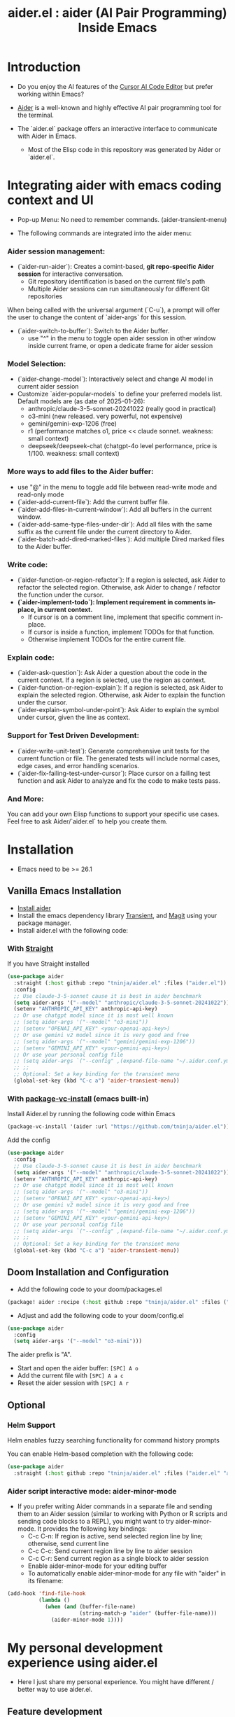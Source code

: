#+TITLE: aider.el : aider (AI Pair Programming) Inside Emacs

* Introduction

- Do you enjoy the AI features of the [[https://www.cursor.com/][Cursor AI Code Editor]] but prefer working within Emacs?

- [[https://github.com/paul-gauthier/aider][Aider]] is a well-known and highly effective AI pair programming tool for the terminal.

- The `aider.el` package offers an interactive interface to communicate with Aider in Emacs.
  - Most of the Elisp code in this repository was generated by Aider or `aider.el`.

* Integrating aider with emacs coding context and UI

- Pop-up Menu: No need to remember commands. (aider-transient-menu)

[[file:./transient_menu.png]]

- The following commands are integrated into the aider menu:

*** Aider session management:
  - (`aider-run-aider`): Creates a comint-based, *git repo-specific Aider session* for interactive conversation.
    - Git repository identification is based on the current file's path
    - Multiple Aider sessions can run simultaneously for different Git repositories
When being called with the universal argument (`C-u`), a prompt will offer the user to change the content of `aider-args` for this session.
  - (`aider-switch-to-buffer`): Switch to the Aider buffer.
    - use "^" in the menu to toggle open aider session in other window inside current frame, or open a dedicate frame for aider session

*** Model Selection:
  - (`aider-change-model`): Interactively select and change AI model in current aider session
  - Customize `aider-popular-models` to define your preferred models list. Default models are (as date of 2025-01-26):
    - anthropic/claude-3-5-sonnet-20241022 (really good in practical)
    - o3-mini (new released. very powerful, not expensive)
    - gemini/gemini-exp-1206 (free)
    - r1 (performance matches o1, price << claude sonnet. weakness: small context)
    - deepseek/deepseek-chat (chatgpt-4o level performance, price is 1/100. weakness: small context)

*** More ways to add files to the Aider buffer:
  - use "@" in the menu to toggle add file between read-write mode and read-only mode
  - (`aider-add-current-file`): Add the current buffer file.
  - (`aider-add-files-in-current-window`): Add all buffers in the current window.
  - (`aider-add-same-type-files-under-dir`): Add all files with the same suffix as the current file under the current directory to Aider.
  - (`aider-batch-add-dired-marked-files`): Add multiple Dired marked files to the Aider buffer.

*** Write code:
  - (`aider-function-or-region-refactor`): If a region is selected, ask Aider to refactor the selected region. Otherwise, ask Aider to change / refactor the function under the cursor.
  - *(`aider-implement-todo`): Implement requirement in comments in-place, in current context.*
    - If cursor is on a comment line, implement that specific comment in-place.
    - If cursor is inside a function, implement TODOs for that function.
    - Otherwise implement TODOs for the entire current file.

*** Explain code:
  - (`aider-ask-question`): Ask Aider a question about the code in the current context. If a region is selected, use the region as context.
  - (`aider-function-or-region-explain`): If a region is selected, ask Aider to explain the selected region. Otherwise, ask Aider to explain the function under the cursor.
  - (`aider-explain-symbol-under-point`): Ask Aider to explain the symbol under cursor, given the line as context.

*** Support for Test Driven Development:
  - (`aider-write-unit-test`): Generate comprehensive unit tests for the current function or file. The generated tests will include normal cases, edge cases, and error handling scenarios.
  - (`aider-fix-failing-test-under-cursor`): Place cursor on a failing test function and ask Aider to analyze and fix the code to make tests pass.

*** And More:
You can add your own Elisp functions to support your specific use cases. Feel free to ask Aider/`aider.el` to help you create them.


* Installation

- Emacs need to be >= 26.1

** Vanilla Emacs Installation
- [[https://aider.chat/docs/install.html][Install aider]]
- Install the emacs dependency library [[https://github.com/magit/transient][Transient]], and [[https://github.com/magit/magit][Magit]] using your package manager.
- Install aider.el with the following code:

*** With [[https://github.com/radian-software/straight.el?tab=readme-ov-file][Straight]]
If you have Straight installed
#+BEGIN_SRC emacs-lisp
  (use-package aider
    :straight (:host github :repo "tninja/aider.el" :files ("aider.el"))
    :config
    ;; Use claude-3-5-sonnet cause it is best in aider benchmark
    (setq aider-args '("--model" "anthropic/claude-3-5-sonnet-20241022"))
    (setenv "ANTHROPIC_API_KEY" anthropic-api-key)
    ;; Or use chatgpt model since it is most well known
    ;; (setq aider-args '("--model" "o3-mini"))
    ;; (setenv "OPENAI_API_KEY" <your-openai-api-key>)
    ;; Or use gemini v2 model since it is very good and free
    ;; (setq aider-args '("--model" "gemini/gemini-exp-1206"))
    ;; (setenv "GEMINI_API_KEY" <your-gemini-api-key>)
    ;; Or use your personal config file
    ;; (setq aider-args `("--config" ,(expand-file-name "~/.aider.conf.yml")))
    ;; ;;
    ;; Optional: Set a key binding for the transient menu
    (global-set-key (kbd "C-c a") 'aider-transient-menu))
#+END_SRC

*** With [[https://www.gnu.org/software/emacs/manual/html_node/emacs/Fetching-Package-Sources.html#:~:text=One%20way%20to%20do%20this,just%20like%20any%20other%20package.][package-vc-install]] (emacs built-in)
Install Aider.el by running the following code within Emacs
#+BEGIN_SRC emacs-lisp
(package-vc-install '(aider :url "https://github.com/tninja/aider.el"))
#+END_SRC
Add the config
#+BEGIN_SRC emacs-lisp
  (use-package aider
    :config
    ;; Use claude-3-5-sonnet cause it is best in aider benchmark
    (setq aider-args '("--model" "anthropic/claude-3-5-sonnet-20241022"))
    (setenv "ANTHROPIC_API_KEY" anthropic-api-key)
    ;; Or use chatgpt model since it is most well known
    ;; (setq aider-args '("--model" "o3-mini"))
    ;; (setenv "OPENAI_API_KEY" <your-openai-api-key>)
    ;; Or use gemini v2 model since it is very good and free
    ;; (setq aider-args '("--model" "gemini/gemini-exp-1206"))
    ;; (setenv "GEMINI_API_KEY" <your-gemini-api-key>)
    ;; Or use your personal config file
    ;; (setq aider-args `("--config" ,(expand-file-name "~/.aider.conf.yml")))
    ;; ;;
    ;; Optional: Set a key binding for the transient menu
    (global-set-key (kbd "C-c a") 'aider-transient-menu))
#+END_SRC

** Doom Installation and Configuration

- Add the following code to your doom/packages.el

#+BEGIN_SRC emacs-lisp
(package! aider :recipe (:host github :repo "tninja/aider.el" :files ("aider.el" "aider-doom.el")))
#+END_SRC

- Adjust and add the following code to your doom/config.el

#+BEGIN_SRC emacs-lisp
(use-package aider
  :config
  (setq aider-args '("--model" "o3-mini")))
#+END_SRC

The aider prefix is "A".

- Start and open the aider buffer: =[SPC] A o=
- Add the current file with =[SPC] A a c=
- Reset the aider session with =[SPC] A r=
[[file:./doom-menus.png]]

** Optional

*** Helm Support

Helm enables fuzzy searching functionality for command history prompts

You can enable Helm-based completion with the following code:

#+BEGIN_SRC emacs-lisp
  (use-package aider
    :straight (:host github :repo "tninja/aider.el" :files ("aider.el" "aider-helm.el")))
#+END_SRC

*** Aider script interactive mode: aider-minor-mode

- If you prefer writing Aider commands in a separate file and sending them to an Aider session (similar to working with Python or R scripts and sending code blocks to a REPL), you might want to try aider-minor-mode. It provides the following key bindings:
  - C-c C-n: If region is active, send selected region line by line; otherwise, send current line
  - C-c C-c: Send current region line by line to aider session
  - C-c C-r: Send current region as a single block to aider session
  - Enable aider-minor-mode for your editing buffer
  - To automatically enable aider-minor-mode for any file with "aider" in its filename:

#+BEGIN_SRC emacs-lisp
  (add-hook 'find-file-hook
            (lambda ()
              (when (and (buffer-file-name)
                         (string-match-p "aider" (buffer-file-name)))
                (aider-minor-mode 1))))
#+END_SRC

* My personal development experience using aider.el

- Here I just share my personal experience. You might have different / better way to use aider.el.

** Feature development

1. Start an Aider session specific to your current git repository by running the command “aider-run-aider”. This links your session to your project context.

2. Add relevant files to the session using commands such as “aider-add-current-file”, “aider-add-files-in-current-window”, etc, so that the AI has access to the complete codebase.

3. Use the in-place implementation commands—for example, “aider-implement-todo” to implement requirements directly in comments or “aider-function-or-region-refactor” to make code change or refactor existing code—since these approaches are preferred for feature development as they apply minimal, context-aware changes.
   - For inline one-line comment implementations:  
         For example, if you have the following Python code snippet:

         #+BEGIN_SRC python :eval never
         # TODO: Implement a function that checks if a number is prime
         #+END_SRC  

         Place the cursor on the TODO comment line and run “aider-implement-todo”. This command will send only that inline comment to Aider, which will then generate new code—for example, a complete implementation of an is_prime function—while leaving existing code unchanged. A possible generated output might be:

         #+BEGIN_SRC python :eval never
         def is_prime(n):
             if n <= 1:
                 return False
             for i in range(2, int(n ** 0.5) + 1):
                 if n % i == 0:
                     return False
             return True
         #+END_SRC  

         This example demonstrates using aider-implement-todo to generate entirely new code rather than modifying existing code.

         Actually, this function can also help writing document.

     - If you are not satisfied with the change aider suggested. You can enter N to refuse accept that, and then use Ask Question (or /ask in aider session buffer) to ask aider modify the change given your more specific requirement. When you satisfy with that, use "Go Ahead" (or "go ahead" in aider session buffer)

   - When you need to adjust an existing function, class, or code block, do the following:
     1. If you wish to change only a part of the code, select that region; otherwise, simply place the cursor inside the target function or block.
     2. Run “aider-function-or-region-refactor”.
     3. When prompted, enter a clear code change / refactoring instruction (for example, “Rename variable 'temp' to 'result'” or “Make the function static”).
     4. Aider will process your instruction and return a revised version of the code with your changes applied in place while preserving the overall structure.
     5. Review the output and, if needed, refine your instructions further (e.g., by using “Ask Question”) to get the desired result.

   - aider-architect-discussion and aider-code-change are also helpful, but it is less context aware than the above two commands.

4. Validate and evolve your feature with test-driven commands like “aider-write-unit-test” and “aider-fix-failing-test-under-cursor” as needed.

    AI-generated code is beneficial for quickly implementing features but can sometimes introduce subtle bugs or inconsistencies. That’s why Unit Test (or even more, Test-Driven Development) is critical: by writing tests before and after integrating AI-generated changes, you ensure that each incremental improvement is validated immediately. Implement your tests in small iteration steps—running your full test suite after each change—to catch issues early and maintain robust control over your codebase.

    Right now I am using projectile function to jump between main code and test code, and add them to session. It would be better if there is a way to easily add test code to session.

5. Refactor the AI generated code and test, it can be done with proper prompt or manually.

* Screenshot

[[file:./screenshot.png]]

- The screenshot above shows Aider being asked to generate an aider-help function and add its corresponding entry to the menu (top right window).
- Aider successfully received the command and generated the appropriate commit (bottom left).

* [[./examples][Example Application Written with aider.el]]

* Other Emacs AI coding tool

- Inspired by, and Thanks to:
  - [[https://github.com/shouya/ancilla.el][ancilla.el]]: AI Coding Assistant support code generation / code rewrite / discussion
  - [[https://github.com/xenodium/chatgpt-shell][chatgpt-shell]]: ChatGPT and DALL-E Emacs shells + Org Babel, comint session based idea
  - [[https://github.com/copilot-emacs/copilot.el][copilot.el]]: Emacs plugin for GitHub Copilot
  - [[https://github.com/chep/copilot-chat.el][copilot-chat.el]]: Chat with GitHub Copilot in Emacs
  - [[https://github.com/karthink/gptel][gptel]]: Most stared / widely used LLM client in Emacs 
